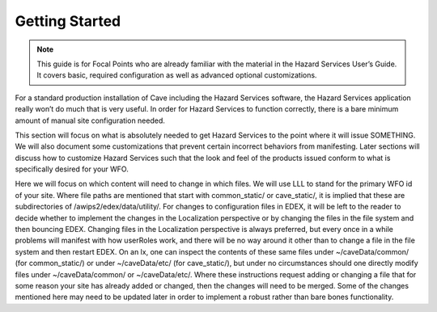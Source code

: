 Getting Started
***************


.. note::
   This guide is for Focal Points who are already familiar with the material in the Hazard Services User’s Guide. It covers basic,   required configuration as well as advanced optional customizations.
   
For a standard production installation of Cave including the Hazard Services software, the Hazard Services application really won’t 
do much that is very useful. In order for Hazard Services to function correctly, there is a bare minimum amount of manual site 
configuration needed.

This section will focus on what is absolutely needed to get Hazard Services to the point where it will issue SOMETHING. We will also 
document some customizations that prevent certain incorrect behaviors from manifesting. Later sections will discuss how to customize 
Hazard Services such that the look and feel of the products issued conform to what is specifically desired for your WFO.

Here we will focus on which content will need to change in which files. We will use LLL to stand for the primary WFO id of your site. 
Where file paths are mentioned that start with common_static/ or cave_static/, it is implied that these are subdirectories of 
/awips2/edex/data/utility/. For changes to configuration files in EDEX, it will be left to the reader to decide whether to implement 
the changes in the Localization perspective or by changing the files in the file system and then bouncing EDEX. Changing files in the 
Localization perspective is always preferred, but every once in a while problems will manifest with how userRoles work, and there will 
be no way around it other than to change a file in the file system and then restart EDEX.  On an lx, one can inspect the contents of 
these same files under ~/caveData/common/ (for common_static/) or under ~/caveData/etc/ (for cave_static/), but under no circumstances 
should one directly modify files under ~/caveData/common/ or ~/caveData/etc/. Where these instructions request adding or changing a file 
that for some reason your site has already added or changed, then the changes will need to be merged. Some of the changes mentioned here
may need to be updated later in order to implement a robust rather than bare bones functionality.
